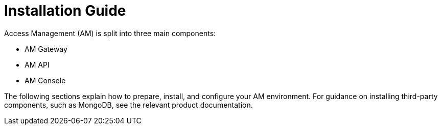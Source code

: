 = Installation Guide

Access Management (AM) is split into three main components:

* AM Gateway
* AM API
* AM Console

The following sections explain how to prepare, install, and configure your AM environment.
For guidance on installing third-party components, such as MongoDB, see the relevant product documentation.
